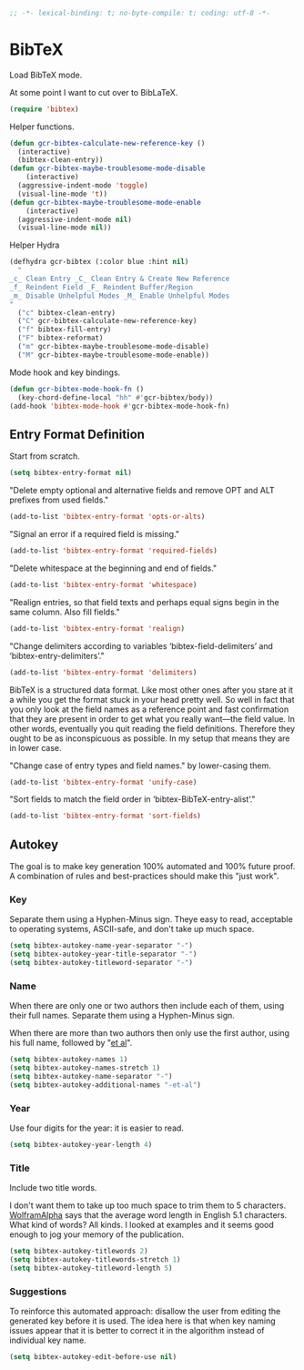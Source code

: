 #+PROPERTY: header-args :tangle "./bibtex.el" :results output silent

#+BEGIN_SRC emacs-lisp :comments no
;; -*- lexical-binding: t; no-byte-compile: t; coding: utf-8 -*-
#+END_SRC

* BibTeX
  :PROPERTIES:
  :ID:       org_gcr_2018-09-19T12-32-27-05-00_cosmicality:5B76D1FD-35D2-43F4-8CFB-B434671BEF29
  :END:

  Load BibTeX mode.

  At some point I want to cut over to BibLaTeX.

  #+name: org_gcr_2018-09-19T12-32-27-05-00_cosmicality_4C483D43-7E0D-48E1-88D5-9353A0DBD83A
  #+begin_src emacs-lisp
(require 'bibtex)
  #+end_src

  Helper functions.

  #+name: org_gcr_2018-11-13T18-00-23-06-00_cosmicality_32B5EE79-9019-4210-B45F-71B2781CEB4E
  #+begin_src emacs-lisp
(defun gcr-bibtex-calculate-new-reference-key ()
  (interactive)
  (bibtex-clean-entry))
(defun gcr-bibtex-maybe-troublesome-mode-disable
    (interactive)
  (aggressive-indent-mode 'toggle)
  (visual-line-mode 't))
(defun gcr-bibtex-maybe-troublesome-mode-enable
    (interactive)
  (aggressive-indent-mode nil)
  (visual-line-mode nil))
  #+end_src

  Helper Hydra

  #+name: org_gcr_2018-11-13T18-00-23-06-00_cosmicality_62AAF44B-D738-4732-BD54-1111BCD6BB6E
  #+begin_src emacs-lisp
(defhydra gcr-bibtex (:color blue :hint nil)
  "
_c_ Clean Entry _C_ Clean Entry & Create New Reference
_f_ Reindent Field _F_ Reindent Buffer/Region
_m_ Disable Unhelpful Modes _M_ Enable Unhelpful Modes
"
  ("c" bibtex-clean-entry)
  ("C" gcr-bibtex-calculate-new-reference-key)
  ("f" bibtex-fill-entry)
  ("F" bibtex-reformat)
  ("m" gcr-bibtex-maybe-troublesome-mode-disable)
  ("M" gcr-bibtex-maybe-troublesome-mode-enable))
  #+end_src

  Mode hook and key bindings.

  #+name: org_gcr_2018-11-13T18-00-23-06-00_cosmicality_3B76ECF1-3D55-4066-BCC1-1436E41D5C2D
  #+begin_src emacs-lisp
(defun gcr-bibtex-mode-hook-fn ()
  (key-chord-define-local "hh" #'gcr-bibtex/body))
(add-hook 'bibtex-mode-hook #'gcr-bibtex-mode-hook-fn)
  #+end_src

** Entry Format Definition
   :PROPERTIES:
   :ID:       org_gcr_2018-11-13T18-00-23-06-00_cosmicality:715AC227-1607-43DE-AA61-16018C9C53F9
   :END:

   Start from scratch.

   #+name: org_gcr_2018-09-19T12-32-27-05-00_cosmicality_1CF3A243-94CC-4423-9BC3-35BAAA3C9A23
   #+begin_src emacs-lisp
(setq bibtex-entry-format nil)
   #+end_src

   "Delete empty optional and alternative fields and remove OPT and ALT prefixes
   from used fields."

   #+name: org_gcr_2018-09-19T12-32-27-05-00_cosmicality_94FCD330-3C5E-404E-AA19-0C3E9D1DB6D4
   #+begin_src emacs-lisp
(add-to-list 'bibtex-entry-format 'opts-or-alts)
   #+end_src

   "Signal an error if a required field is missing."

   #+name: org_gcr_2018-09-19T12-32-27-05-00_cosmicality_1B324CB4-0390-43F2-9AE4-EDEC5D16614A
   #+begin_src emacs-lisp
(add-to-list 'bibtex-entry-format 'required-fields)
   #+end_src

   "Delete whitespace at the beginning and end of fields."

   #+name: org_gcr_2018-09-19T12-32-27-05-00_cosmicality_A0A4865A-E855-463C-8F55-43C47199CAD8
   #+begin_src emacs-lisp
(add-to-list 'bibtex-entry-format 'whitespace)
   #+end_src

   "Realign entries, so that field texts and perhaps equal signs begin in the
   same column. Also fill fields."

   #+name: org_gcr_2018-09-19T12-32-27-05-00_cosmicality_21684BCC-04D4-4EE8-90E0-4F65764D1E26
   #+begin_src emacs-lisp
(add-to-list 'bibtex-entry-format 'realign)
   #+end_src

   "Change delimiters according to variables ‘bibtex-field-delimiters’ and ‘bibtex-entry-delimiters’."

   #+name: org_gcr_2018-09-19T12-32-27-05-00_cosmicality_B493A48E-FDE3-4B0B-B935-FBDF3BB99C35
   #+begin_src emacs-lisp
(add-to-list 'bibtex-entry-format 'delimiters)
   #+end_src

   BibTeX is a structured data format. Like most other ones after you stare at it
   a while you get the format stuck in your head pretty well. So well in fact
   that you only look at the field names as a reference point and fast
   confirmation that they are present in order to get what you really want—the
   field value. In other words, eventually you quit reading the field
   definitions. Therefore they ought to be as inconspicuous as possible. In my
   setup that means they are in lower case.

   "Change case of entry types and field names." by lower-casing them.

   #+name: org_gcr_2018-09-19T12-32-27-05-00_cosmicality_D5C9AF40-97B8-4F1B-8CBC-373DB521C1EF
   #+begin_src emacs-lisp
(add-to-list 'bibtex-entry-format 'unify-case)
   #+end_src

   "Sort fields to match the field order in ‘bibtex-BibTeX-entry-alist’."

   #+name: org_gcr_2018-11-13T18-00-23-06-00_cosmicality_CE975BCA-7E66-4E82-BC85-941FFBB216C5
   #+begin_src emacs-lisp
(add-to-list 'bibtex-entry-format 'sort-fields)
   #+end_src

** Autokey
   :PROPERTIES:
   :ID:       org_gcr_2018-11-12T12-28-14-06-00_cosmicality:9E369A4B-01ED-4D50-A2A6-1CEB29D56A08
   :END:

   The goal is to make key generation 100% automated and 100% future proof. A
   combination of rules and best-practices should make this "just work".

*** Key
    :PROPERTIES:
    :ID:       org_gcr_2018-11-12T12-28-14-06-00_cosmicality:99541FA5-70D7-4FB8-82D6-1C880A9382CE
    :END:

    Separate them using a Hyphen-Minus sign. Theye easy to read, acceptable to
    operating systems, ASCII-safe, and don't take up much space.

    #+name: org_gcr_2018-11-12T12-28-14-06-00_cosmicality_48463172-68BE-4034-922F-50D0F572F73A
    #+begin_src emacs-lisp
(setq bibtex-autokey-name-year-separator "-")
(setq bibtex-autokey-year-title-separator "-")
(setq bibtex-autokey-titleword-separator "-")
    #+end_src

*** Name
    :PROPERTIES:
    :ID:       org_gcr_2018-11-12T12-28-14-06-00_cosmicality:0BC72687-242E-45C9-8DF6-906E99F85220
    :END:

    When there are only one or two authors then include each of them, using their
    full names. Separate them using a Hyphen-Minus sign.

    When there are more than two authors then only use the first author, using his
    full name, followed by "[[https://www.merriam-webster.com/dictionary/et%2520al.][et al]]".

    #+name: org_gcr_2018-11-12T12-28-14-06-00_cosmicality_9BDC47DE-78C9-460E-9333-3E8E79C51AFD
    #+begin_src emacs-lisp
(setq bibtex-autokey-names 1)
(setq bibtex-autokey-names-stretch 1)
(setq bibtex-autokey-name-separator "-")
(setq bibtex-autokey-additional-names "-et-al")
    #+end_src

*** Year
    :PROPERTIES:
    :ID:       org_gcr_2018-11-12T12-28-14-06-00_cosmicality:4E9BF2AD-F298-4D3C-B46A-B873FFBC27FD
    :END:

    Use four digits for the year: it is easier to read.

    #+name: org_gcr_2018-11-12T12-28-14-06-00_cosmicality_E1A42ADA-92E6-4479-9C21-87612AE656C4
    #+begin_src emacs-lisp
(setq bibtex-autokey-year-length 4)
    #+end_src

*** Title
    :PROPERTIES:
    :ID:       org_gcr_2018-11-12T12-28-14-06-00_cosmicality:12B4D728-DFAB-44DD-B15F-0B453734428D
    :END:

    Include two title words.

    I don't want them to take up too much space to trim them to 5 characters.
    [[https://www.wolframalpha.com/input/?i=average+english+word+length][WolframAlpha]] says that the average word length in English 5.1 characters. What
    kind of words? All kinds. I looked at examples and it seems good enough to jog
    your memory of the publication.

    #+name: org_gcr_2018-11-12T12-28-14-06-00_cosmicality_2C0EDDD9-13CB-4A6D-BB57-D4CDDC671106
    #+begin_src emacs-lisp
(setq bibtex-autokey-titlewords 2)
(setq bibtex-autokey-titlewords-stretch 1)
(setq bibtex-autokey-titleword-length 5)
    #+end_src

*** Suggestions
    :PROPERTIES:
    :ID:       org_gcr_2018-11-12T12-28-14-06-00_cosmicality:A10046EA-810A-46E0-ADDB-7A3B9A89AC4B
    :END:

    To reinforce this automated approach: disallow the user from editing the
    generated key before it is used. The idea here is that when key naming issues
    appear that it is better to correct it in the algorithm instead of individual
    key name.

    #+name: org_gcr_2018-09-19T12-32-27-05-00_cosmicality_C87F9898-F014-4A14-8CD9-DCA6554DD133
    #+begin_src emacs-lisp
(setq bibtex-autokey-edit-before-use nil)
    #+end_src

